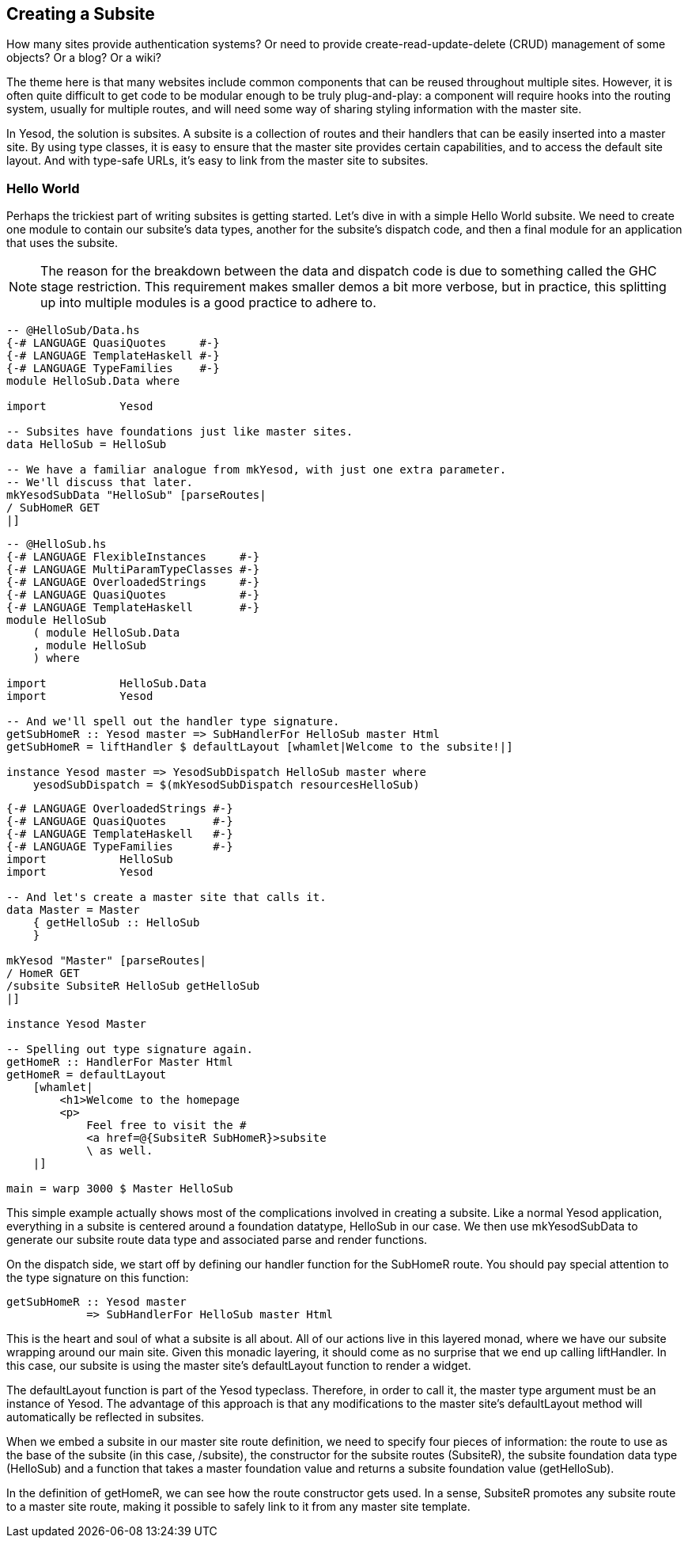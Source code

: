 == Creating a Subsite

How many sites provide authentication systems? Or need to provide
create-read-update-delete (CRUD) management of some objects? Or a blog? Or a
wiki?

The theme here is that many websites include common components that can be
reused throughout multiple sites. However, it is often quite difficult to get
code to be modular enough to be truly plug-and-play: a component will require
hooks into the routing system, usually for multiple routes, and will need some
way of sharing styling information with the master site.

In Yesod, the solution is subsites. A subsite is a collection of routes and
their handlers that can be easily inserted into a master site. By using type
classes, it is easy to ensure that the master site provides certain
capabilities, and to access the default site layout. And with type-safe URLs,
it's easy to link from the master site to subsites.

=== Hello World

Perhaps the trickiest part of writing subsites is getting started.  Let's dive
in with a simple Hello World subsite. We need to create one module to contain
our subsite's data types, another for the subsite's dispatch code, and then a
final module for an application that uses the subsite.

NOTE: The reason for the breakdown between the data and dispatch code is due to
something called the GHC stage restriction. This requirement makes smaller
demos a bit more verbose, but in practice, this splitting up into multiple
modules is a good practice to adhere to.

[source, haskell]
----
-- @HelloSub/Data.hs
{-# LANGUAGE QuasiQuotes     #-}
{-# LANGUAGE TemplateHaskell #-}
{-# LANGUAGE TypeFamilies    #-}
module HelloSub.Data where

import           Yesod

-- Subsites have foundations just like master sites.
data HelloSub = HelloSub

-- We have a familiar analogue from mkYesod, with just one extra parameter.
-- We'll discuss that later.
mkYesodSubData "HelloSub" [parseRoutes|
/ SubHomeR GET
|]
----

[source, haskell]
----
-- @HelloSub.hs
{-# LANGUAGE FlexibleInstances     #-}
{-# LANGUAGE MultiParamTypeClasses #-}
{-# LANGUAGE OverloadedStrings     #-}
{-# LANGUAGE QuasiQuotes           #-}
{-# LANGUAGE TemplateHaskell       #-}
module HelloSub
    ( module HelloSub.Data
    , module HelloSub
    ) where

import           HelloSub.Data
import           Yesod

-- And we'll spell out the handler type signature.
getSubHomeR :: Yesod master => SubHandlerFor HelloSub master Html
getSubHomeR = liftHandler $ defaultLayout [whamlet|Welcome to the subsite!|]

instance Yesod master => YesodSubDispatch HelloSub master where
    yesodSubDispatch = $(mkYesodSubDispatch resourcesHelloSub)
----

[source, haskell]
----
{-# LANGUAGE OverloadedStrings #-}
{-# LANGUAGE QuasiQuotes       #-}
{-# LANGUAGE TemplateHaskell   #-}
{-# LANGUAGE TypeFamilies      #-}
import           HelloSub
import           Yesod

-- And let's create a master site that calls it.
data Master = Master
    { getHelloSub :: HelloSub
    }

mkYesod "Master" [parseRoutes|
/ HomeR GET
/subsite SubsiteR HelloSub getHelloSub
|]

instance Yesod Master

-- Spelling out type signature again.
getHomeR :: HandlerFor Master Html
getHomeR = defaultLayout
    [whamlet|
        <h1>Welcome to the homepage
        <p>
            Feel free to visit the #
            <a href=@{SubsiteR SubHomeR}>subsite
            \ as well.
    |]

main = warp 3000 $ Master HelloSub
---- 

This simple example actually shows most of the complications involved in
creating a subsite. Like a normal Yesod application, everything in a subsite is
centered around a foundation datatype, +HelloSub+ in our case. We then use
+mkYesodSubData+ to generate our subsite route data type and associated parse
and render functions.

On the dispatch side, we start off by defining our handler function for the +SubHomeR+ route. You should pay special attention to the type signature on this function:

[source, haskell]
----
getSubHomeR :: Yesod master
            => SubHandlerFor HelloSub master Html
----

This is the heart and soul of what a subsite is all about. All of our actions
live in this layered monad, where we have our subsite wrapping around our main
site. Given this monadic layering, it should come as no surprise that we end up
calling +liftHandler+. In this case, our subsite is using the master site's
+defaultLayout+ function to render a widget.

The +defaultLayout+ function is part of the Yesod typeclass. Therefore, in
order to call it, the +master+ type argument must be an instance of +Yesod+.
The advantage of this approach is that any modifications to the master site's
+defaultLayout+ method will automatically be reflected in subsites.

When we embed a subsite in our master site route definition, we need to specify
four pieces of information: the route to use as the base of the subsite (in
this case, +/subsite+), the constructor for the subsite routes (+SubsiteR+),
the subsite foundation data type (+HelloSub+) and a function that takes a
master foundation value and returns a subsite foundation value (+getHelloSub+).

In the definition of getHomeR, we can see how the route constructor gets used.
In a sense, +SubsiteR+ promotes any subsite route to a master site route,
making it possible to safely link to it from any master site template.
